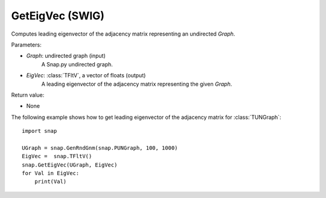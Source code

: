 GetEigVec (SWIG)
''''''''''''''''''

.. function:: GetEigVec(Graph, EigVec)

Computes leading eigenvector of the adjacency matrix representing an undirected *Graph*.

Parameters:

- *Graph*: undirected graph (input)
    A Snap.py undirected graph.

- *EigVec*: :class:`TFltV`, a vector of floats (output)
    A leading eigenvector of the adjacency matrix representing the given *Graph*.

Return value:

- None


The following example shows how to get leading eigenvector of the adjacency matrix for 
:class:`TUNGraph`::

    import snap

    UGraph = snap.GenRndGnm(snap.PUNGraph, 100, 1000)
    EigVec =  snap.TFltV()
    snap.GetEigVec(UGraph, EigVec)
    for Val in EigVec:
        print(Val)
